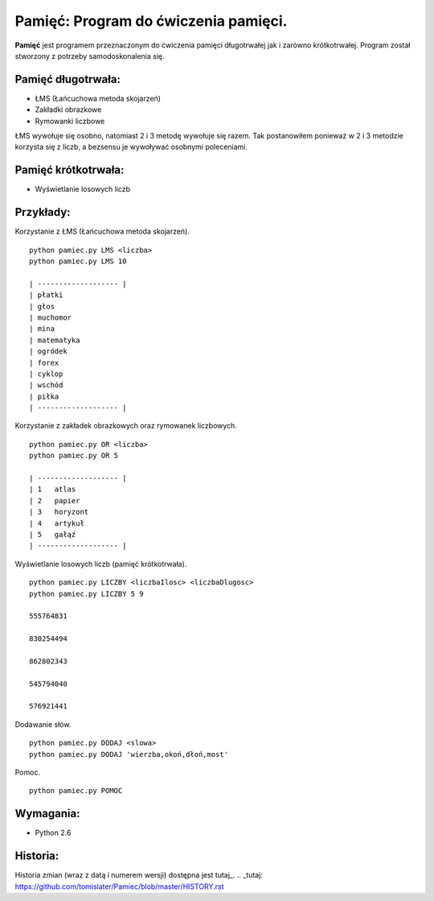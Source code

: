 Pamięć: Program do ćwiczenia pamięci.
=====================================

**Pamięć** jest programem przeznaczonym do ćwiczenia pamięci długotrwałej jak i zarówno krótkotrwałej.
Program został stworzony z potrzeby samodoskonalenia się.


Pamięć długotrwała:
-------------------
- ŁMS (Łańcuchowa metoda skojarzeń)
- Zakładki obrazkowe
- Rymowanki liczbowe


ŁMS wywołuje się osobno, natomiast 2 i 3 metodę wywołuje się razem.
Tak postanowiłem ponieważ w 2 i 3 metodzie korzysta się z liczb, a bezsensu je wywoływać osobnymi poleceniami.


Pamięć krótkotrwała:
--------------------
- Wyświetlanie losowych liczb


Przykłady:
----------

Korzystanie z ŁMS (Łańcuchowa metoda skojarzeń). ::

    python pamiec.py LMS <liczba>
    python pamiec.py LMS 10
    
    | ------------------- |
    | płatki
    | głos
    | muchomor
    | mina
    | matematyka
    | ogródek
    | forex
    | cyklop
    | wschód
    | piłka
    | ------------------- |

Korzystanie z zakładek obrazkowych oraz rymowanek liczbowych. ::

    python pamiec.py OR <liczba>
    python pamiec.py OR 5
    
    | ------------------- |
    | 1   atlas
    | 2   papier
    | 3   horyzont
    | 4   artykuł
    | 5   gałąź
    | ------------------- |

Wyświetlanie losowych liczb (pamięć krótkotrwała). ::

    python pamiec.py LICZBY <liczbaIlosc> <liczbaDlugosc>
    python pamiec.py LICZBY 5 9
    
    555764831
    
    830254494
    
    862802343
    
    545794040
    
    576921441
    
Dodawanie słów. ::

    python pamiec.py DODAJ <slowa>
    python pamiec.py DODAJ 'wierzba,okoń,dłoń,most'

Pomoc. ::

    python pamiec.py POMOC


Wymagania:
----------
- Python 2.6

Historia:
---------
Historia zmian (wraz z datą i numerem wersji) dostępna jest tutaj_.
.. _tutaj: https://github.com/tomislater/Pamiec/blob/master/HISTORY.rst